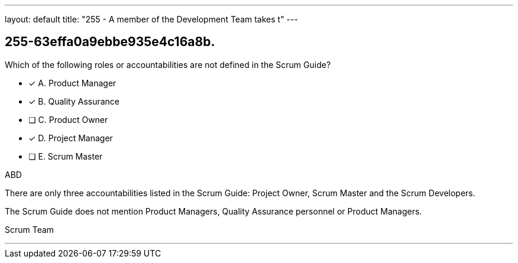 ---
layout: default 
title: "255 - A member of the Development Team takes t"
---


[#question]
== 255-63effa0a9ebbe935e4c16a8b.

****

[#query]
--
Which of the following roles or accountabilities are not defined in the Scrum Guide?
--

[#list]
--
* [*] A. Product Manager
* [*] B. Quality Assurance
* [ ] C. Product Owner
* [*] D. Project Manager
* [ ] E. Scrum Master

--
****

[#answer]
ABD

[#explanation]
--
There are only three accountabilities listed in the Scrum Guide: Project Owner, Scrum Master and the Scrum Developers.

The Scrum Guide does not mention Product Managers, Quality Assurance personnel or Product Managers.
--

[#ka]
Scrum Team

'''

